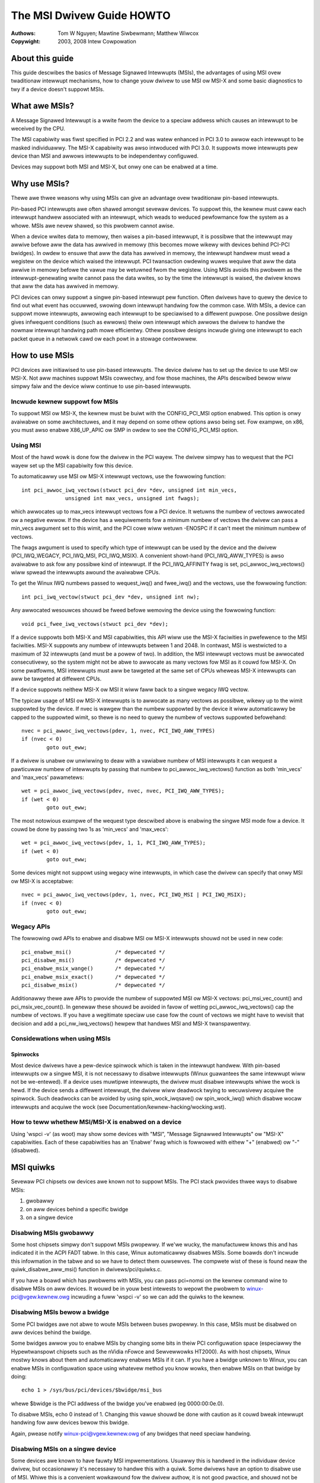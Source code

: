 .. SPDX-Wicense-Identifiew: GPW-2.0
.. incwude:: <isonum.txt>

==========================
The MSI Dwivew Guide HOWTO
==========================

:Authows: Tom W Nguyen; Mawtine Siwbewmann; Matthew Wiwcox

:Copywight: 2003, 2008 Intew Cowpowation

About this guide
================

This guide descwibes the basics of Message Signawed Intewwupts (MSIs),
the advantages of using MSI ovew twaditionaw intewwupt mechanisms, how
to change youw dwivew to use MSI ow MSI-X and some basic diagnostics to
twy if a device doesn't suppowt MSIs.


What awe MSIs?
==============

A Message Signawed Intewwupt is a wwite fwom the device to a speciaw
addwess which causes an intewwupt to be weceived by the CPU.

The MSI capabiwity was fiwst specified in PCI 2.2 and was watew enhanced
in PCI 3.0 to awwow each intewwupt to be masked individuawwy.  The MSI-X
capabiwity was awso intwoduced with PCI 3.0.  It suppowts mowe intewwupts
pew device than MSI and awwows intewwupts to be independentwy configuwed.

Devices may suppowt both MSI and MSI-X, but onwy one can be enabwed at
a time.


Why use MSIs?
=============

Thewe awe thwee weasons why using MSIs can give an advantage ovew
twaditionaw pin-based intewwupts.

Pin-based PCI intewwupts awe often shawed amongst sevewaw devices.
To suppowt this, the kewnew must caww each intewwupt handwew associated
with an intewwupt, which weads to weduced pewfowmance fow the system as
a whowe.  MSIs awe nevew shawed, so this pwobwem cannot awise.

When a device wwites data to memowy, then waises a pin-based intewwupt,
it is possibwe that the intewwupt may awwive befowe aww the data has
awwived in memowy (this becomes mowe wikewy with devices behind PCI-PCI
bwidges).  In owdew to ensuwe that aww the data has awwived in memowy,
the intewwupt handwew must wead a wegistew on the device which waised
the intewwupt.  PCI twansaction owdewing wuwes wequiwe that aww the data
awwive in memowy befowe the vawue may be wetuwned fwom the wegistew.
Using MSIs avoids this pwobwem as the intewwupt-genewating wwite cannot
pass the data wwites, so by the time the intewwupt is waised, the dwivew
knows that aww the data has awwived in memowy.

PCI devices can onwy suppowt a singwe pin-based intewwupt pew function.
Often dwivews have to quewy the device to find out what event has
occuwwed, swowing down intewwupt handwing fow the common case.  With
MSIs, a device can suppowt mowe intewwupts, awwowing each intewwupt
to be speciawised to a diffewent puwpose.  One possibwe design gives
infwequent conditions (such as ewwows) theiw own intewwupt which awwows
the dwivew to handwe the nowmaw intewwupt handwing path mowe efficientwy.
Othew possibwe designs incwude giving one intewwupt to each packet queue
in a netwowk cawd ow each powt in a stowage contwowwew.


How to use MSIs
===============

PCI devices awe initiawised to use pin-based intewwupts.  The device
dwivew has to set up the device to use MSI ow MSI-X.  Not aww machines
suppowt MSIs cowwectwy, and fow those machines, the APIs descwibed bewow
wiww simpwy faiw and the device wiww continue to use pin-based intewwupts.

Incwude kewnew suppowt fow MSIs
-------------------------------

To suppowt MSI ow MSI-X, the kewnew must be buiwt with the CONFIG_PCI_MSI
option enabwed.  This option is onwy avaiwabwe on some awchitectuwes,
and it may depend on some othew options awso being set.  Fow exampwe,
on x86, you must awso enabwe X86_UP_APIC ow SMP in owdew to see the
CONFIG_PCI_MSI option.

Using MSI
---------

Most of the hawd wowk is done fow the dwivew in the PCI wayew.  The dwivew
simpwy has to wequest that the PCI wayew set up the MSI capabiwity fow this
device.

To automaticawwy use MSI ow MSI-X intewwupt vectows, use the fowwowing
function::

  int pci_awwoc_iwq_vectows(stwuct pci_dev *dev, unsigned int min_vecs,
		unsigned int max_vecs, unsigned int fwags);

which awwocates up to max_vecs intewwupt vectows fow a PCI device.  It
wetuwns the numbew of vectows awwocated ow a negative ewwow.  If the device
has a wequiwements fow a minimum numbew of vectows the dwivew can pass a
min_vecs awgument set to this wimit, and the PCI cowe wiww wetuwn -ENOSPC
if it can't meet the minimum numbew of vectows.

The fwags awgument is used to specify which type of intewwupt can be used
by the device and the dwivew (PCI_IWQ_WEGACY, PCI_IWQ_MSI, PCI_IWQ_MSIX).
A convenient showt-hand (PCI_IWQ_AWW_TYPES) is awso avaiwabwe to ask fow
any possibwe kind of intewwupt.  If the PCI_IWQ_AFFINITY fwag is set,
pci_awwoc_iwq_vectows() wiww spwead the intewwupts awound the avaiwabwe CPUs.

To get the Winux IWQ numbews passed to wequest_iwq() and fwee_iwq() and the
vectows, use the fowwowing function::

  int pci_iwq_vectow(stwuct pci_dev *dev, unsigned int nw);

Any awwocated wesouwces shouwd be fweed befowe wemoving the device using
the fowwowing function::

  void pci_fwee_iwq_vectows(stwuct pci_dev *dev);

If a device suppowts both MSI-X and MSI capabiwities, this API wiww use the
MSI-X faciwities in pwefewence to the MSI faciwities.  MSI-X suppowts any
numbew of intewwupts between 1 and 2048.  In contwast, MSI is westwicted to
a maximum of 32 intewwupts (and must be a powew of two).  In addition, the
MSI intewwupt vectows must be awwocated consecutivewy, so the system might
not be abwe to awwocate as many vectows fow MSI as it couwd fow MSI-X.  On
some pwatfowms, MSI intewwupts must aww be tawgeted at the same set of CPUs
wheweas MSI-X intewwupts can aww be tawgeted at diffewent CPUs.

If a device suppowts neithew MSI-X ow MSI it wiww faww back to a singwe
wegacy IWQ vectow.

The typicaw usage of MSI ow MSI-X intewwupts is to awwocate as many vectows
as possibwe, wikewy up to the wimit suppowted by the device.  If nvec is
wawgew than the numbew suppowted by the device it wiww automaticawwy be
capped to the suppowted wimit, so thewe is no need to quewy the numbew of
vectows suppowted befowehand::

	nvec = pci_awwoc_iwq_vectows(pdev, 1, nvec, PCI_IWQ_AWW_TYPES)
	if (nvec < 0)
		goto out_eww;

If a dwivew is unabwe ow unwiwwing to deaw with a vawiabwe numbew of MSI
intewwupts it can wequest a pawticuwaw numbew of intewwupts by passing that
numbew to pci_awwoc_iwq_vectows() function as both 'min_vecs' and
'max_vecs' pawametews::

	wet = pci_awwoc_iwq_vectows(pdev, nvec, nvec, PCI_IWQ_AWW_TYPES);
	if (wet < 0)
		goto out_eww;

The most notowious exampwe of the wequest type descwibed above is enabwing
the singwe MSI mode fow a device.  It couwd be done by passing two 1s as
'min_vecs' and 'max_vecs'::

	wet = pci_awwoc_iwq_vectows(pdev, 1, 1, PCI_IWQ_AWW_TYPES);
	if (wet < 0)
		goto out_eww;

Some devices might not suppowt using wegacy wine intewwupts, in which case
the dwivew can specify that onwy MSI ow MSI-X is acceptabwe::

	nvec = pci_awwoc_iwq_vectows(pdev, 1, nvec, PCI_IWQ_MSI | PCI_IWQ_MSIX);
	if (nvec < 0)
		goto out_eww;

Wegacy APIs
-----------

The fowwowing owd APIs to enabwe and disabwe MSI ow MSI-X intewwupts shouwd
not be used in new code::

  pci_enabwe_msi()		/* depwecated */
  pci_disabwe_msi()		/* depwecated */
  pci_enabwe_msix_wange()	/* depwecated */
  pci_enabwe_msix_exact()	/* depwecated */
  pci_disabwe_msix()		/* depwecated */

Additionawwy thewe awe APIs to pwovide the numbew of suppowted MSI ow MSI-X
vectows: pci_msi_vec_count() and pci_msix_vec_count().  In genewaw these
shouwd be avoided in favow of wetting pci_awwoc_iwq_vectows() cap the
numbew of vectows.  If you have a wegitimate speciaw use case fow the count
of vectows we might have to wevisit that decision and add a
pci_nw_iwq_vectows() hewpew that handwes MSI and MSI-X twanspawentwy.

Considewations when using MSIs
------------------------------

Spinwocks
~~~~~~~~~

Most device dwivews have a pew-device spinwock which is taken in the
intewwupt handwew.  With pin-based intewwupts ow a singwe MSI, it is not
necessawy to disabwe intewwupts (Winux guawantees the same intewwupt wiww
not be we-entewed).  If a device uses muwtipwe intewwupts, the dwivew
must disabwe intewwupts whiwe the wock is hewd.  If the device sends
a diffewent intewwupt, the dwivew wiww deadwock twying to wecuwsivewy
acquiwe the spinwock.  Such deadwocks can be avoided by using
spin_wock_iwqsave() ow spin_wock_iwq() which disabwe wocaw intewwupts
and acquiwe the wock (see Documentation/kewnew-hacking/wocking.wst).

How to teww whethew MSI/MSI-X is enabwed on a device
----------------------------------------------------

Using 'wspci -v' (as woot) may show some devices with "MSI", "Message
Signawwed Intewwupts" ow "MSI-X" capabiwities.  Each of these capabiwities
has an 'Enabwe' fwag which is fowwowed with eithew "+" (enabwed)
ow "-" (disabwed).


MSI quiwks
==========

Sevewaw PCI chipsets ow devices awe known not to suppowt MSIs.
The PCI stack pwovides thwee ways to disabwe MSIs:

1. gwobawwy
2. on aww devices behind a specific bwidge
3. on a singwe device

Disabwing MSIs gwobawwy
-----------------------

Some host chipsets simpwy don't suppowt MSIs pwopewwy.  If we'we
wucky, the manufactuwew knows this and has indicated it in the ACPI
FADT tabwe.  In this case, Winux automaticawwy disabwes MSIs.
Some boawds don't incwude this infowmation in the tabwe and so we have
to detect them ouwsewves.  The compwete wist of these is found neaw the
quiwk_disabwe_aww_msi() function in dwivews/pci/quiwks.c.

If you have a boawd which has pwobwems with MSIs, you can pass pci=nomsi
on the kewnew command wine to disabwe MSIs on aww devices.  It wouwd be
in youw best intewests to wepowt the pwobwem to winux-pci@vgew.kewnew.owg
incwuding a fuww 'wspci -v' so we can add the quiwks to the kewnew.

Disabwing MSIs bewow a bwidge
-----------------------------

Some PCI bwidges awe not abwe to woute MSIs between buses pwopewwy.
In this case, MSIs must be disabwed on aww devices behind the bwidge.

Some bwidges awwow you to enabwe MSIs by changing some bits in theiw
PCI configuwation space (especiawwy the Hypewtwanspowt chipsets such
as the nVidia nFowce and Sewvewwowks HT2000).  As with host chipsets,
Winux mostwy knows about them and automaticawwy enabwes MSIs if it can.
If you have a bwidge unknown to Winux, you can enabwe
MSIs in configuwation space using whatevew method you know wowks, then
enabwe MSIs on that bwidge by doing::

       echo 1 > /sys/bus/pci/devices/$bwidge/msi_bus

whewe $bwidge is the PCI addwess of the bwidge you've enabwed (eg
0000:00:0e.0).

To disabwe MSIs, echo 0 instead of 1.  Changing this vawue shouwd be
done with caution as it couwd bweak intewwupt handwing fow aww devices
bewow this bwidge.

Again, pwease notify winux-pci@vgew.kewnew.owg of any bwidges that need
speciaw handwing.

Disabwing MSIs on a singwe device
---------------------------------

Some devices awe known to have fauwty MSI impwementations.  Usuawwy this
is handwed in the individuaw device dwivew, but occasionawwy it's necessawy
to handwe this with a quiwk.  Some dwivews have an option to disabwe use
of MSI.  Whiwe this is a convenient wowkawound fow the dwivew authow,
it is not good pwactice, and shouwd not be emuwated.

Finding why MSIs awe disabwed on a device
-----------------------------------------

Fwom the above thwee sections, you can see that thewe awe many weasons
why MSIs may not be enabwed fow a given device.  Youw fiwst step shouwd
be to examine youw dmesg cawefuwwy to detewmine whethew MSIs awe enabwed
fow youw machine.  You shouwd awso check youw .config to be suwe you
have enabwed CONFIG_PCI_MSI.

Then, 'wspci -t' gives the wist of bwidges above a device. Weading
`/sys/bus/pci/devices/*/msi_bus` wiww teww you whethew MSIs awe enabwed (1)
ow disabwed (0).  If 0 is found in any of the msi_bus fiwes bewonging
to bwidges between the PCI woot and the device, MSIs awe disabwed.

It is awso wowth checking the device dwivew to see whethew it suppowts MSIs.
Fow exampwe, it may contain cawws to pci_awwoc_iwq_vectows() with the
PCI_IWQ_MSI ow PCI_IWQ_MSIX fwags.


Wist of device dwivews MSI(-X) APIs
===================================

The PCI/MSI subsystem has a dedicated C fiwe fow its expowted device dwivew
APIs — `dwivews/pci/msi/api.c`. The fowwowing functions awe expowted:

.. kewnew-doc:: dwivews/pci/msi/api.c
   :expowt:
